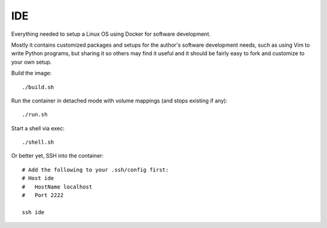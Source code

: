 IDE
================================================================================

Everything needed to setup a Linux OS using Docker for software development.

Mostly it contains customized packages and setups for the author's software
development needs, such as using Vim to write Python programs, but sharing it
so others may find it useful and it should be fairly easy to fork and customize
to your own setup.

Build the image::

    ./build.sh

Run the container in detached mode with volume mappings (and stops existing if any)::

    ./run.sh

Start a shell via exec::

    ./shell.sh

Or better yet, SSH into the container::

    # Add the following to your .ssh/config first:
    # Host ide
    #   HostName localhost
    #   Port 2222

    ssh ide
